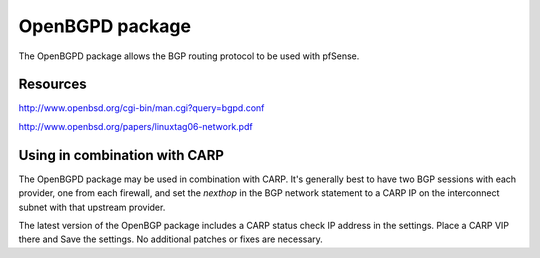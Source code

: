 OpenBGPD package
================

The OpenBGPD package allows the BGP routing protocol to be used with
pfSense.

Resources
---------

http://www.openbsd.org/cgi-bin/man.cgi?query=bgpd.conf

http://www.openbsd.org/papers/linuxtag06-network.pdf

Using in combination with CARP
------------------------------

The OpenBGPD package may be used in combination with CARP. It's
generally best to have two BGP sessions with each provider, one from
each firewall, and set the *nexthop* in the BGP network statement to a
CARP IP on the interconnect subnet with that upstream provider.

The latest version of the OpenBGP package includes a CARP status check
IP address in the settings. Place a CARP VIP there and Save the
settings. No additional patches or fixes are necessary.
